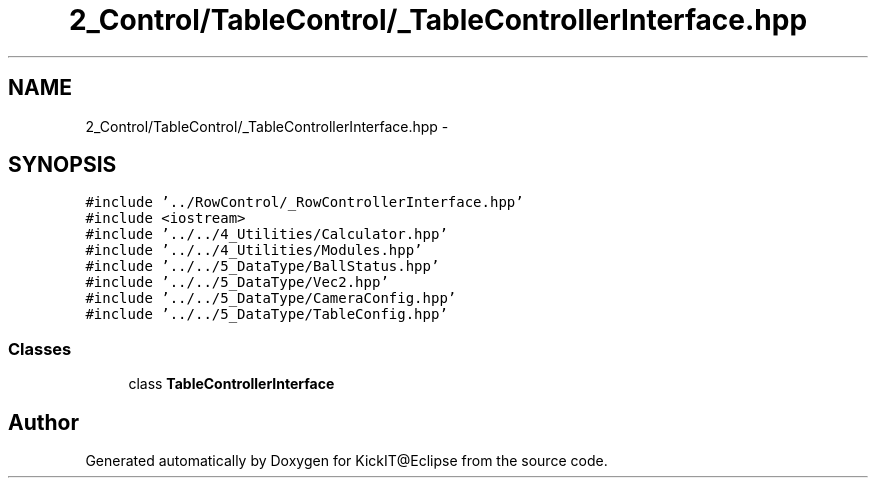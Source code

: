 .TH "2_Control/TableControl/_TableControllerInterface.hpp" 3 "Mon Sep 25 2017" "KickIT@Eclipse" \" -*- nroff -*-
.ad l
.nh
.SH NAME
2_Control/TableControl/_TableControllerInterface.hpp \- 
.SH SYNOPSIS
.br
.PP
\fC#include '\&.\&./RowControl/_RowControllerInterface\&.hpp'\fP
.br
\fC#include <iostream>\fP
.br
\fC#include '\&.\&./\&.\&./4_Utilities/Calculator\&.hpp'\fP
.br
\fC#include '\&.\&./\&.\&./4_Utilities/Modules\&.hpp'\fP
.br
\fC#include '\&.\&./\&.\&./5_DataType/BallStatus\&.hpp'\fP
.br
\fC#include '\&.\&./\&.\&./5_DataType/Vec2\&.hpp'\fP
.br
\fC#include '\&.\&./\&.\&./5_DataType/CameraConfig\&.hpp'\fP
.br
\fC#include '\&.\&./\&.\&./5_DataType/TableConfig\&.hpp'\fP
.br

.SS "Classes"

.in +1c
.ti -1c
.RI "class \fBTableControllerInterface\fP"
.br
.in -1c
.SH "Author"
.PP 
Generated automatically by Doxygen for KickIT@Eclipse from the source code\&.
